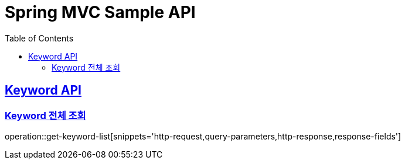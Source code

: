 = Spring MVC Sample API
:doctype: book
:icons: font
:source-highlighter: highlightjs
:toc: left
:toclevels: 2
:sectlinks:

[[Keyword-API]]
== Keyword API
=== Keyword 전체 조회
operation::get-keyword-list[snippets='http-request,query-parameters,http-response,response-fields']